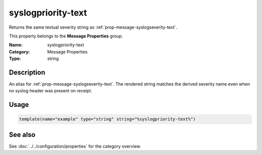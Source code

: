 .. _prop-message-syslogpriority-text:
.. _properties.message.syslogpriority-text:

syslogpriority-text
===================

.. index::
   single: properties; syslogpriority-text
   single: syslogpriority-text

.. summary-start

Returns the same textual severity string as :ref:`prop-message-syslogseverity-text`.

.. summary-end

This property belongs to the **Message Properties** group.

:Name: syslogpriority-text
:Category: Message Properties
:Type: string

Description
-----------
An alias for :ref:`prop-message-syslogseverity-text`. The rendered string matches
the derived severity name even when no syslog header was present on receipt.

Usage
-----
.. _properties.message.syslogpriority-text-usage:

.. code-block:: rsyslog

   template(name="example" type="string" string="%syslogpriority-text%")

See also
--------
See :doc:`../../configuration/properties` for the category overview.

